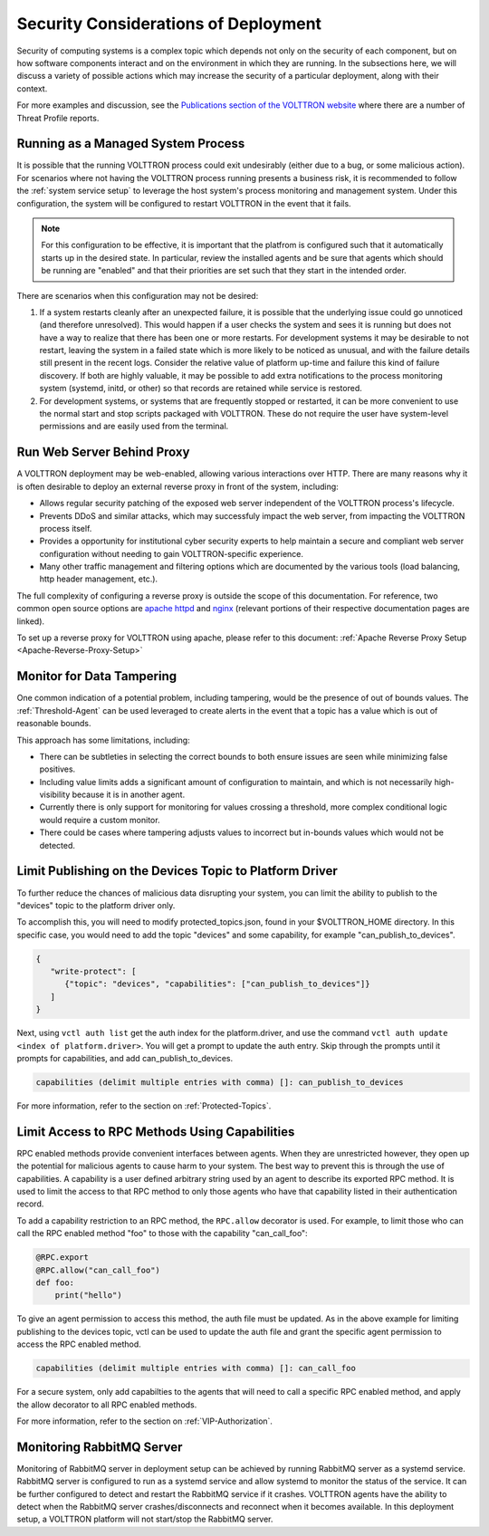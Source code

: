 .. _Secure-Deployment-Considerations:

=====================================
Security Considerations of Deployment
=====================================

Security of computing systems is a complex topic which depends not only on the
security of each component, but on how software components interact and on the
environment in which they are running.
In the subsections here, we will discuss a variety of possible actions which
may increase the security of a particular deployment, along with their context.

For more examples and discussion, see the `Publications section of the VOLTTRON website
<https://volttron.org/publications>`_ where there are a number of Threat Profile reports.

Running as a Managed System Process
===================================

It is possible that the running VOLTTRON process could exit undesirably (either due
to a bug, or some malicious action).
For scenarios where not having the VOLTTRON process running presents a business
risk, it is recommended to follow the :ref:`system service setup`
to leverage the host system's process monitoring and management system.
Under this configuration, the system will be configured to restart VOLTTRON in the
event that it fails.

.. note::

    For this configuration to be effective, it is important that the platfrom
    is configured such that it automatically starts up in the desired state.
    In particular, review the installed agents and be sure that agents which
    should be running are "enabled" and that their priorities are set such
    that they start in the intended order.

There are scenarios when this configuration may not be desired:

1. If a system restarts cleanly after an unexpected failure, it is possible that
   the underlying issue could go unnoticed (and therefore unresolved). This would
   happen if a user checks the system and sees it is running but does not have a
   way to realize that there has been one or more restarts. For development systems
   it may be desirable to not restart, leaving the system in a failed state which
   is more likely to be noticed as unusual, and with the failure details still present
   in the recent logs. Consider the relative value of platform up-time and failure
   this kind of failure discovery. If both are highly valuable, it may be possible
   to add extra notifications to the process monitoring system (systemd, initd, or
   other) so that records are retained while service is restored.
2. For development systems, or systems that are frequently stopped or restarted,
   it can be more convenient to use the normal start and stop scripts packaged
   with VOLTTRON. These do not require the user have system-level permissions
   and are easily used from the terminal.


Run Web Server Behind Proxy
===========================

A VOLTTRON deployment may be web-enabled, allowing various interactions over HTTP.
There are many reasons why it is often desirable to deploy an external reverse
proxy in front of the system, including:

- Allows regular security patching of the exposed web server independent of the VOLTTRON
  process's lifecycle.
- Prevents DDoS and similar attacks, which may successfuly impact the web server, from
  impacting the VOLTTRON process itself.
- Provides a opportunity for institutional cyber security experts to help maintain a
  secure and compliant web server configuration without needing to gain VOLTTRON-specific
  experience.
- Many other traffic management and filtering options which are documented by the various
  tools (load balancing, http header management, etc.).

The full complexity of configuring a reverse proxy is outside the scope of this documentation. For reference,
two common open source options are `apache httpd <https://httpd.apache.org/docs/2.4/howto/reverse_proxy.html>`_
and `nginx <https://docs.nginx.com/nginx/admin-guide/web-server/reverse-proxy/>`_
(relevant portions of their respective documentation pages are linked).

To set up a reverse proxy for VOLTTRON using apache, please refer to this document:
:ref:`Apache Reverse Proxy Setup <Apache-Reverse-Proxy-Setup>`


Monitor for Data Tampering
==========================

One common indication of a potential problem, including tampering, would be the presence
of out of bounds values.
The :ref:`Threshold-Agent` can be used leveraged to create alerts in the event that a
topic has a value which is out of reasonable bounds.

This approach has some limitations, including:

- There can be subtleties in selecting the correct bounds to both ensure issues are seen
  while minimizing false positives.
- Including value limits adds a significant amount of configuration to maintain, and which
  is not necessarily high-visibility because it is in another agent.
- Currently there is only support for monitoring for values crossing a threshold, more
  complex conditional logic would require a custom monitor.
- There could be cases where tampering adjusts values to incorrect but in-bounds values
  which would not be detected.


Limit Publishing on the Devices Topic to Platform Driver
========================================================

To further reduce the chances of malicious data disrupting your system, you can limit the
ability to publish to the "devices" topic to the platform driver only.

To accomplish this, you will need to modify protected_topics.json,
found in your $VOLTTRON_HOME directory. In this specific case, you would need
to add the topic "devices" and some capability, for example "can_publish_to_devices".

.. code-block:: json

    {
       "write-protect": [
          {"topic": "devices", "capabilities": ["can_publish_to_devices"]}
       ]
    }

Next, using ``vctl auth list`` get the auth index for the platform.driver,
and use the command ``vctl auth update <index of platform.driver>``.
You will get a prompt to update the auth entry. Skip through the prompts until it prompts for
capabilities, and add can_publish_to_devices.

.. code-block:: console

    capabilities (delimit multiple entries with comma) []: can_publish_to_devices

For more information, refer to the section on :ref:`Protected-Topics`.


Limit Access to RPC Methods Using Capabilities
==============================================

RPC enabled methods provide convenient interfaces between agents.
When they are unrestricted however, they open up the potential for malicious agents
to cause harm to your system. The best way to prevent this is through the use of capabilities.
A capability is a user defined arbitrary string used by an agent to describe its exported RPC method.
It is used to limit the access to that RPC method to only those agents who have that capability listed in
their authentication record.

To add a capability restriction to an RPC method, the ``RPC.allow`` decorator is used.
For example, to limit those who can call the RPC enabled method "foo" to those with the capability "can_call_foo":

.. code-block:: python

    @RPC.export
    @RPC.allow("can_call_foo")
    def foo:
        print("hello")

To give an agent permission to access this method, the auth file must be updated.
As in the above example for limiting publishing to the devices topic, vctl can be
used to update the auth file and grant the specific agent permission to access the RPC enabled method.

.. code-block:: console

    capabilities (delimit multiple entries with comma) []: can_call_foo

For a secure system, only add capabilties to the agents that will need to call a specific RPC enabled method,
and apply the allow decorator to all RPC enabled methods.

For more information, refer to the section on :ref:`VIP-Authorization`.


Monitoring RabbitMQ Server
==========================

Monitoring of RabbitMQ server in deployment setup can be achieved by running RabbitMQ server as a systemd service.
RabbitMQ server is configured to run as a systemd service and allow systemd to monitor the status of the service. It
can be further configured to detect and restart the RabbitMQ service if it crashes. VOLTTRON agents have the ability
to detect when the RabbitMQ server crashes/disconnects and reconnect when it becomes available. In this deployment
setup, a VOLTTRON platform will not start/stop the RabbitMQ server.


